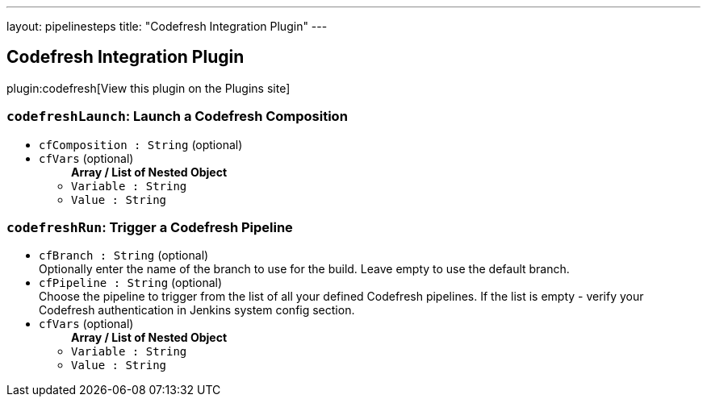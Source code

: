 ---
layout: pipelinesteps
title: "Codefresh Integration Plugin"
---

:notitle:
:description:
:author:
:email: jenkinsci-users@googlegroups.com
:sectanchors:
:toc: left
:compat-mode!:

== Codefresh Integration Plugin

plugin:codefresh[View this plugin on the Plugins site]

=== `codefreshLaunch`: Launch a Codefresh Composition
++++
<ul><li><code>cfComposition : String</code> (optional)
</li>
<li><code>cfVars</code> (optional)
<ul><b>Array / List of Nested Object</b>
<li><code>Variable : String</code>
</li>
<li><code>Value : String</code>
</li>
</ul></li>
</ul>


++++
=== `codefreshRun`: Trigger a Codefresh Pipeline
++++
<ul><li><code>cfBranch : String</code> (optional)
<div><div>
 Optionally enter the name of the branch to use for the build. Leave empty to use the default branch.
</div></div>

</li>
<li><code>cfPipeline : String</code> (optional)
<div><div>
 Choose the pipeline to trigger from the list of all your defined Codefresh pipelines. If the list is empty - verify your Codefresh authentication in Jenkins system config section.
</div></div>

</li>
<li><code>cfVars</code> (optional)
<ul><b>Array / List of Nested Object</b>
<li><code>Variable : String</code>
</li>
<li><code>Value : String</code>
</li>
</ul></li>
</ul>


++++
